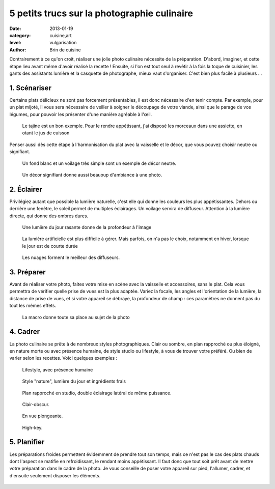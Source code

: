 5 petits trucs sur la photographie culinaire
============================================

:date: 2013-01-19
:category: cuisine,art
:level: vulgarisation
:author: Brin de cuisine


Contrairement à ce qu'on croit, réaliser une jolie photo culinaire nécessite de
la préparation. D'abord, imaginer, et cette étape lieu avant même d'avoir
réalisé la recette ! Ensuite, si l'on est tout seul à revêtir à la fois la
toque de cuisinier, les gants des assistants lumière et la casquette de
photographe, mieux vaut s'organiser. C'est bien plus facile à plusieurs ...

1. Scénariser
:::::::::::::

Certains plats délicieux ne sont pas forcement présentables, il est donc
nécessaire d'en tenir compte. Par exemple, pour un plat mijoté, il vous sera
nécessaire de veiller à soigner le découpage de votre viande, ainsi que le
parage de vos légumes, pour pouvoir les présenter d'une manière agréable à
l'œil.

.. figure:: brindecuisine-2.jpg
   :target: http://www.brindecuisine.fr/tajine-leger-de-volaille-aux-coings-et-citrons-confits/
   :scale: 50

   Le tajine est un bon exemple. Pour le rendre appétissant, j'ai disposé
   les morceaux dans une assiette, en otant le jus de cuisson

Penser aussi dès cette étape à l'harmonisation du plat avec la vaisselle et le
décor, que vous pouvez choisir neutre ou signifiant.

.. figure:: brindecuisine-caramel-de-fruits.jpg
   :target: http://www.brindecuisine.fr/caramel-de-rhubarbe-ou-comment-optimiser-les-fruits-qui-rendent-trop-deau-lorsquon-fait-des-confitures/
   :scale: 50

   Un fond blanc et un voilage très simple sont un exemple de décor neutre.


.. figure:: spareribs.jpg
   :target: http://www.brindecuisine.fr/travers-de-porc-a-lamericaine-spare-ribs/
   :scale: 50

   Un décor signifiant donne aussi beauoup d'ambiance à une photo.


2. Éclairer
:::::::::::

Privilégiez autant que possible la lumière naturelle, c'est elle qui donne les
couleurs les plus appétissantes. Dehors ou derrière une fenêtre, le soleil
permet de multiples éclairages. Un voilage servira de diffuseur. Attention à la
lumière directe, qui donne des ombres dures.

.. figure:: brindecuisine-rasante.jpg
   :target: http://www.brindecuisine.fr/muffins-des-iles-banane-noix-de-pecan-lait-de-coco-cannelle/
   :scale: 50

   Une lumière du jour rasante donne de la profondeur à l'image


.. figure:: chow-colat-cha-mallow.jpg
   :target: http://www.brindecuisine.fr/chocolat-chaud-chamallows/
   :scale: 50

   La lumière artificielle est plus difficile à gérer. Mais parfois, on n'a pas
   le choix, notamment en hiver, lorsque le jour est de courte durée


.. figure:: brindecuisine-mures.jpg
   :target: http://www.brindecuisine.fr/mures-du-jardin-un-parfum-de-fin-dete/
   :scale: 50

   Les nuages forment le meilleur des diffuseurs.


3. Préparer
:::::::::::

Avant de réaliser votre photo, faites votre mise en scène avec la vaisselle et
accessoires, sans le plat. Cela vous permettra de vérifier quelle prise de vues
est la plus adaptée. Variez la focale, les angles et l'orientation de la
lumière, la distance de prise de vues, et si votre appareil se débraye, la
profondeur de champ : ces paramètres ne donnent pas du tout les mêmes effets.

.. figure:: brindecuisine-fudge.jpg
   :target: http://www.brindecuisine.fr/comment-rater-ses-fudge-et-decouvrir-que-le-caramel-en-poudre-cest-delicieux/
   :scale: 50

   La macro donne toute sa place au sujet de la photo


4. Cadrer
:::::::::


La photo culinaire se prête à de nombreux styles photographiques. Clair ou
sombre, en plan rapproché ou  plus éloigné, en nature morte ou avec présence
humaine, de style studio ou lifestyle, à vous de trouver votre préféré. Ou bien
de varier selon les recettes. Voici quelques exemples :


.. figure:: brindecuisine-Gtovinblanc-1-2.jpg
   :target: http://www.brindecuisine.fr/le-gateau-au-vin-blanc-de-patricia/
   :scale: 50

   Lifestyle, avec présence humaine


.. figure:: brindecuisine-ketchup-vert.jpg
   :scale: 50

   Style "nature", lumière du jour et ingrédients frais

.. figure:: brindecuisine-macaron-1-5.jpg
   :target: http://www.brindecuisine.fr/macarons-au-baileys/
   :scale: 50

   Plan rapproché en studio, double éclairage latéral de même puissance.


.. figure:: brindecuisine-courge-sucrine-1.jpg
   :target: http://www.brindecuisine.fr/souffle-minute-a-la-courge-sucrine-du-berry/
   :scale: 50

   Clair-obscur.


.. figure:: brindecuisine-painrustique-5.jpg
   :target: http://www.brindecuisine.fr/pain-rustique-aux-lentilles-cuisson-en-cocotte/
   :scale: 50

   En vue plongeante.


.. figure:: recette-avril-3.jpg
   :target: http://www.brindecuisine.fr/ceviche-de-truite/
   :scale: 50

   High-key.



5. Planifier
::::::::::::

Les préparations froides permettent évidemment de prendre tout son temps, mais
ce n'est pas le cas des plats chauds dont l'aspect se matifie en refroidissant,
le rendant moins appétissant. Il faut donc que tout soit prêt avant de mettre
votre préparation dans le cadre de la photo. Je vous conseille de poser votre
appareil sur pied, l'allumer, cadrer, et d'ensuite seulement disposer les
éléments.

.. figure:: brindecuisine-soupe-ortie.jpg
   :target: http://www.brindecuisine.fr/veloute-aux-orties/
   :scale: 50

